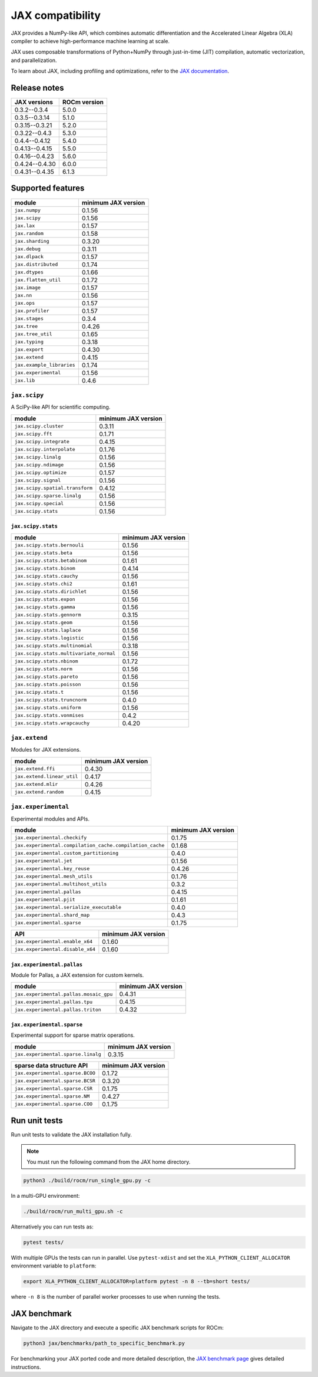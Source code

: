 .. meta::
    :description: JAX compatibility
    :keywords: GPU, JAX compatibility

*******************************************************************************
JAX compatibility
*******************************************************************************

JAX provides a NumPy-like API, which combines automatic differentiation and the
Accelerated Linear Algebra (XLA) compiler to achieve high-performance machine
learning at scale.

JAX uses composable transformations of Python+NumPy through just-in-time (JIT)
compilation, automatic vectorization, and parallelization.

To learn about JAX, including profiling and optimizations, refer to the
`JAX documentation <https://jax.readthedocs.io/en/latest/notebooks/quickstart.html>`_.

Release notes
===============================================================================

.. list-table::
    :header-rows: 1
    :name: jax-rocm-compatibility

    * - JAX versions
      - ROCm version
    * - 0.3.2--0.3.4
      - 5.0.0
    * - 0.3.5--0.3.14
      - 5.1.0
    * - 0.3.15--0.3.21
      - 5.2.0
    * - 0.3.22--0.4.3
      - 5.3.0
    * - 0.4.4--0.4.12
      - 5.4.0
    * - 0.4.13--0.4.15
      - 5.5.0
    * - 0.4.16--0.4.23
      - 5.6.0
    * - 0.4.24--0.4.30
      - 6.0.0
    * - 0.4.31--0.4.35
      - 6.1.3

Supported features
===============================================================================

.. list-table::
    :header-rows: 1

    * - module
      - minimum JAX version
    * - ``jax.numpy``
      - 0.1.56
    * - ``jax.scipy``
      - 0.1.56
    * - ``jax.lax``
      - 0.1.57
    * - ``jax.random``
      - 0.1.58
    * - ``jax.sharding``
      - 0.3.20
    * - ``jax.debug``
      - 0.3.11
    * - ``jax.dlpack``
      - 0.1.57
    * - ``jax.distributed``
      - 0.1.74
    * - ``jax.dtypes``
      - 0.1.66
    * - ``jax.flatten_util``
      - 0.1.72
    * - ``jax.image``
      - 0.1.57
    * - ``jax.nn``
      - 0.1.56
    * - ``jax.ops``
      - 0.1.57
    * - ``jax.profiler``
      - 0.1.57
    * - ``jax.stages``
      - 0.3.4
    * - ``jax.tree``
      - 0.4.26
    * - ``jax.tree_util``
      - 0.1.65
    * - ``jax.typing``
      - 0.3.18
    * - ``jax.export``
      - 0.4.30
    * - ``jax.extend``
      - 0.4.15
    * - ``jax.example_libraries``
      - 0.1.74
    * - ``jax.experimental``
      - 0.1.56
    * - ``jax.lib``
      - 0.4.6

``jax.scipy``
-------------------------------------------------------------------------------

A SciPy-like API for scientific computing.

.. list-table::
    :header-rows: 1

    * - module
      - minimum JAX version
    * - ``jax.scipy.cluster``
      - 0.3.11
    * - ``jax.scipy.fft``
      - 0.1.71
    * - ``jax.scipy.integrate``
      - 0.4.15
    * - ``jax.scipy.interpolate``
      - 0.1.76
    * - ``jax.scipy.linalg``
      - 0.1.56
    * - ``jax.scipy.ndimage``
      - 0.1.56
    * - ``jax.scipy.optimize``
      - 0.1.57
    * - ``jax.scipy.signal``
      - 0.1.56
    * - ``jax.scipy.spatial.transform``
      - 0.4.12
    * - ``jax.scipy.sparse.linalg``
      - 0.1.56
    * - ``jax.scipy.special``
      - 0.1.56
    * - ``jax.scipy.stats``
      - 0.1.56

``jax.scipy.stats``
^^^^^^^^^^^^^^^^^^^^^^^^^^^^^^^^^^^^^^^^^^^^^^^^^^^^^^^^^^^^^^^^^^^^^^^^^^^^^^^

.. list-table::
   :header-rows: 1

   * - module
     - minimum JAX version
   * - ``jax.scipy.stats.bernouli``
     - 0.1.56
   * - ``jax.scipy.stats.beta``
     - 0.1.56
   * - ``jax.scipy.stats.betabinom``
     - 0.1.61
   * - ``jax.scipy.stats.binom``
     - 0.4.14
   * - ``jax.scipy.stats.cauchy``
     - 0.1.56
   * - ``jax.scipy.stats.chi2``
     - 0.1.61
   * - ``jax.scipy.stats.dirichlet``
     - 0.1.56
   * - ``jax.scipy.stats.expon``
     - 0.1.56
   * - ``jax.scipy.stats.gamma``
     - 0.1.56
   * - ``jax.scipy.stats.gennorm``
     - 0.3.15
   * - ``jax.scipy.stats.geom``
     - 0.1.56
   * - ``jax.scipy.stats.laplace``
     - 0.1.56
   * - ``jax.scipy.stats.logistic``
     - 0.1.56
   * - ``jax.scipy.stats.multinomial``
     - 0.3.18
   * - ``jax.scipy.stats.multivariate_normal``
     - 0.1.56
   * - ``jax.scipy.stats.nbinom``
     - 0.1.72
   * - ``jax.scipy.stats.norm``
     - 0.1.56
   * - ``jax.scipy.stats.pareto``
     - 0.1.56
   * - ``jax.scipy.stats.poisson``
     - 0.1.56
   * - ``jax.scipy.stats.t``
     - 0.1.56
   * - ``jax.scipy.stats.truncnorm``
     - 0.4.0
   * - ``jax.scipy.stats.uniform``
     - 0.1.56
   * - ``jax.scipy.stats.vonmises``
     - 0.4.2
   * - ``jax.scipy.stats.wrapcauchy``
     - 0.4.20

``jax.extend``
-------------------------------------------------------------------------------

Modules for JAX extensions.

.. list-table::
    :header-rows: 1

    * - module
      - minimum JAX version
    * - ``jax.extend.ffi``
      - 0.4.30	
    * - ``jax.extend.linear_util``
      - 0.4.17
    * - ``jax.extend.mlir``
      - 0.4.26
    * - ``jax.extend.random``
      - 0.4.15

``jax.experimental``
-------------------------------------------------------------------------------

Experimental modules and APIs.

.. list-table::
    :header-rows: 1

    * - module
      - minimum JAX version
    * - ``jax.experimental.checkify``
      - 0.1.75
    * - ``jax.experimental.compilation_cache.compilation_cache``
      - 0.1.68
    * - ``jax.experimental.custom_partitioning``
      - 0.4.0
    * - ``jax.experimental.jet``
      - 0.1.56
    * - ``jax.experimental.key_reuse``
      - 0.4.26
    * - ``jax.experimental.mesh_utils``
      - 0.1.76
    * - ``jax.experimental.multihost_utils``
      - 0.3.2
    * - ``jax.experimental.pallas``
      - 0.4.15
    * - ``jax.experimental.pjit``
      - 0.1.61
    * - ``jax.experimental.serialize_executable``
      - 0.4.0
    * - ``jax.experimental.shard_map``
      - 0.4.3
    * - ``jax.experimental.sparse``
      - 0.1.75

.. list-table::
    :header-rows: 1

    * - API
      - minimum JAX version
    * - ``jax.experimental.enable_x64``
      - 0.1.60
    * - ``jax.experimental.disable_x64``
      - 0.1.60

``jax.experimental.pallas``
^^^^^^^^^^^^^^^^^^^^^^^^^^^^^^^^^^^^^^^^^^^^^^^^^^^^^^^^^^^^^^^^^^^^^^^^^^^^^^^

Module for Pallas, a JAX extension for custom kernels.

.. list-table::
    :header-rows: 1

    * - module
      - minimum JAX version
    * - ``jax.experimental.pallas.mosaic_gpu``
      - 0.4.31
    * - ``jax.experimental.pallas.tpu``
      - 0.4.15
    * - ``jax.experimental.pallas.triton``
      - 0.4.32

``jax.experimental.sparse``
^^^^^^^^^^^^^^^^^^^^^^^^^^^^^^^^^^^^^^^^^^^^^^^^^^^^^^^^^^^^^^^^^^^^^^^^^^^^^^^

Experimental support for sparse matrix operations.

.. list-table::
    :header-rows: 1

    * - module
      - minimum JAX version
    * - ``jax.experimental.sparse.linalg``
      - 0.3.15

.. list-table::
    :header-rows: 1

    * - sparse data structure API
      - minimum JAX version
    * - ``jax.experimental.sparse.BCOO``
      - 0.1.72
    * - ``jax.experimental.sparse.BCSR``
      - 0.3.20
    * - ``jax.experimental.sparse.CSR``
      - 0.1.75
    * - ``jax.experimental.sparse.NM``
      - 0.4.27
    * - ``jax.experimental.sparse.COO``
      - 0.1.75

Run unit tests
===============================================================================

Run unit tests to validate the JAX installation fully.

.. note::

  You must run the following command from the JAX home directory.

.. code-block:: bash

  python3 ./build/rocm/run_single_gpu.py -c


In a multi-GPU environment:

.. code-block:: bash

  ./build/rocm/run_multi_gpu.sh -c


Alternatively you can run tests as:

.. code-block:: bash

  pytest tests/

With multiple GPUs the tests can run in parallel. Use ``pytest-xdist`` and set
the ``XLA_PYTHON_CLIENT_ALLOCATOR`` environment variable to ``platform``:

.. code-block:: bash

  export XLA_PYTHON_CLIENT_ALLOCATOR=platform pytest -n 8 --tb=short tests/

where ``-n 8`` is the number of parallel worker processes to use when running
the tests.

JAX benchmark
===============================================================================

Navigate to the JAX directory and execute a specific JAX benchmark scripts for
ROCm:

.. code-block:: bash

  python3 jax/benchmarks/path_to_specific_benchmark.py


For benchmarking your JAX ported code and more detailed description, the
`JAX benchmark page
<https://jax.readthedocs.io/en/latest/faq.html#benchmarking-jax-code>`_
gives detailed instructions.
